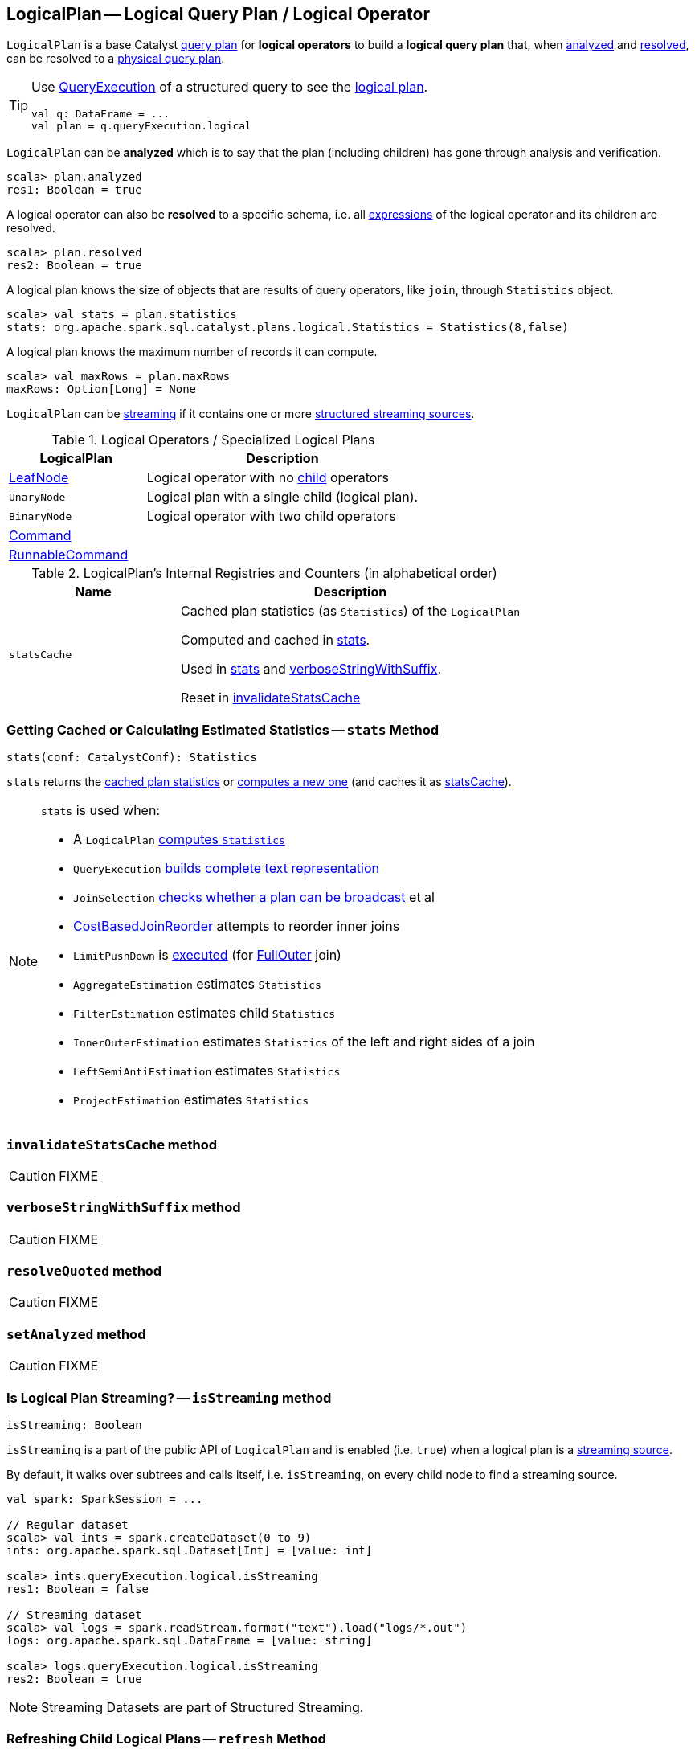== [[LogicalPlan]] LogicalPlan -- Logical Query Plan / Logical Operator

`LogicalPlan` is a base Catalyst link:spark-sql-catalyst-QueryPlan.adoc[query plan] for *logical operators* to build a *logical query plan* that, when <<analyzed, analyzed>> and <<resolved, resolved>>, can be resolved to a link:spark-sql-SparkPlan.adoc[physical query plan].

[TIP]
====
Use link:spark-sql-Dataset.adoc#queryExecution[QueryExecution] of a structured query to see the link:spark-sql-QueryExecution.adoc#logical[logical plan].

[source, scala]
----
val q: DataFrame = ...
val plan = q.queryExecution.logical
----
====

[[analyzed]]
`LogicalPlan` can be *analyzed* which is to say that the plan (including children) has gone through analysis and verification.

[source, scala]
----
scala> plan.analyzed
res1: Boolean = true
----

[[resolved]]
A logical operator can also be *resolved* to a specific schema, i.e. all link:spark-sql-catalyst-QueryPlan.adoc#expressions[expressions] of the logical operator and its children are resolved.

[source, scala]
----
scala> plan.resolved
res2: Boolean = true
----

A logical plan knows the size of objects that are results of query operators, like `join`, through `Statistics` object.

[source, scala]
----
scala> val stats = plan.statistics
stats: org.apache.spark.sql.catalyst.plans.logical.Statistics = Statistics(8,false)
----

[[maxRows]]
A logical plan knows the maximum number of records it can compute.

[source, scala]
----
scala> val maxRows = plan.maxRows
maxRows: Option[Long] = None
----

`LogicalPlan` can be <<isStreaming, streaming>> if it contains one or more link:spark-sql-streaming-source.adoc[structured streaming sources].

[[specialized-logical-plans]]
.Logical Operators / Specialized Logical Plans
[cols="1,2",options="header",width="100%"]
|===
| LogicalPlan
| Description

| [[LeafNode]] link:spark-sql-LogicalPlan-LeafNode.adoc[LeafNode]
| Logical operator with no link:spark-sql-catalyst-TreeNode.adoc#children[child] operators

| [[UnaryNode]] `UnaryNode`
| Logical plan with a single child (logical plan).

| [[BinaryNode]] `BinaryNode`
| Logical operator with two child operators

| link:spark-sql-LogicalPlan-Command.adoc[Command]
|

| link:spark-sql-LogicalPlan-RunnableCommand.adoc[RunnableCommand]
|
|===

[[internal-registries]]
.LogicalPlan's Internal Registries and Counters (in alphabetical order)
[cols="1,2",options="header",width="100%"]
|===
| Name
| Description

| [[statsCache]] `statsCache`
| Cached plan statistics (as `Statistics`) of the `LogicalPlan`

Computed and cached in <<stats, stats>>.

Used in <<stats, stats>> and <<verboseStringWithSuffix, verboseStringWithSuffix>>.

Reset in <<invalidateStatsCache, invalidateStatsCache>>
|===

=== [[stats]] Getting Cached or Calculating Estimated Statistics -- `stats` Method

[source, scala]
----
stats(conf: CatalystConf): Statistics
----

`stats` returns the <<statsCache, cached plan statistics>> or <<computeStats, computes a new one>> (and caches it as <<statsCache, statsCache>>).

[NOTE]
====
`stats` is used when:

* A `LogicalPlan` <<computeStats, computes `Statistics`>>
* `QueryExecution` link:spark-sql-QueryExecution.adoc#completeString[builds complete text representation]
* `JoinSelection` link:spark-sql-SparkStrategy-JoinSelection.adoc#canBroadcast[checks whether a plan can be broadcast] et al
* link:spark-sql-Optimizer-CostBasedJoinReorder.adoc[CostBasedJoinReorder] attempts to reorder inner joins
* `LimitPushDown` is link:spark-sql-Optimizer-LimitPushDown.adoc#apply[executed] (for link:spark-sql-joins.adoc#FullOuter[FullOuter] join)
* `AggregateEstimation` estimates `Statistics`
* `FilterEstimation` estimates child `Statistics`
* `InnerOuterEstimation` estimates `Statistics` of the left and right sides of a join
* `LeftSemiAntiEstimation` estimates `Statistics`
* `ProjectEstimation` estimates `Statistics`
====

=== [[invalidateStatsCache]] `invalidateStatsCache` method

CAUTION: FIXME

=== [[verboseStringWithSuffix]] `verboseStringWithSuffix` method

CAUTION: FIXME

=== [[resolveQuoted]] `resolveQuoted` method

CAUTION: FIXME

=== [[setAnalyzed]] `setAnalyzed` method

CAUTION: FIXME

=== [[isStreaming]] Is Logical Plan Streaming? -- `isStreaming` method

[source, scala]
----
isStreaming: Boolean
----

`isStreaming` is a part of the public API of `LogicalPlan` and is enabled (i.e. `true`) when a logical plan is a link:spark-sql-streaming-source.adoc[streaming source].

By default, it walks over subtrees and calls itself, i.e. `isStreaming`, on every child node to find a streaming source.

[source, scala]
----
val spark: SparkSession = ...

// Regular dataset
scala> val ints = spark.createDataset(0 to 9)
ints: org.apache.spark.sql.Dataset[Int] = [value: int]

scala> ints.queryExecution.logical.isStreaming
res1: Boolean = false

// Streaming dataset
scala> val logs = spark.readStream.format("text").load("logs/*.out")
logs: org.apache.spark.sql.DataFrame = [value: string]

scala> logs.queryExecution.logical.isStreaming
res2: Boolean = true
----

NOTE: Streaming Datasets are part of Structured Streaming.

=== [[refresh]] Refreshing Child Logical Plans -- `refresh` Method

[source, scala]
----
refresh(): Unit
----

`refresh` calls itself recursively for every link:spark-sql-catalyst-TreeNode.adoc#children[child] logical operator.

NOTE: `refresh` is overriden by link:spark-sql-LogicalPlan-LogicalRelation.adoc#refresh[LogicalRelation] only (that refreshes the location of `HadoopFsRelation` relations only).

[NOTE]
====
`refresh` is used when:

1. `SessionCatalog` is requested to link:spark-sql-SessionCatalog.adoc#refreshTable[refresh a table]

1. `CatalogImpl` is requested to link:spark-sql-CatalogImpl.adoc#refreshTable[refresh a table]
====
